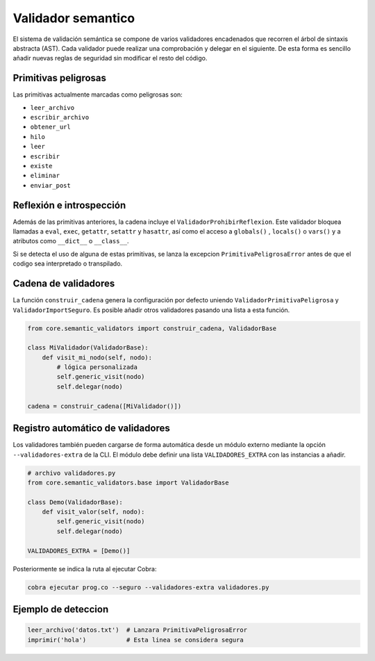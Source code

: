 Validador semantico
===================

El sistema de validación semántica se compone de varios validadores encadenados que
recorren el árbol de sintaxis abstracta (AST). Cada validador puede realizar una
comprobación y delegar en el siguiente. De esta forma es sencillo añadir nuevas
reglas de seguridad sin modificar el resto del código.

Primitivas peligrosas
---------------------
Las primitivas actualmente marcadas como peligrosas son:

- ``leer_archivo``
- ``escribir_archivo``
- ``obtener_url``
- ``hilo``
- ``leer``
- ``escribir``
- ``existe``
- ``eliminar``
- ``enviar_post``

Reflexión e introspección
-------------------------
Además de las primitivas anteriores, la cadena incluye el ``ValidadorProhibirReflexion``. Este validador bloquea llamadas a ``eval``, ``exec``, ``getattr``, ``setattr`` y ``hasattr``, así como el acceso a ``globals()`` , ``locals()`` o ``vars()`` y a atributos como ``__dict__`` o ``__class__``.

Si se detecta el uso de alguna de estas primitivas, se lanza la excepcion
``PrimitivaPeligrosaError`` antes de que el codigo sea interpretado o transpilado.

Cadena de validadores
---------------------
La función ``construir_cadena`` genera la configuración por defecto uniendo
``ValidadorPrimitivaPeligrosa`` y ``ValidadorImportSeguro``. Es posible añadir
otros validadores pasando una lista a esta función.

.. code-block:: python

   from core.semantic_validators import construir_cadena, ValidadorBase

   class MiValidador(ValidadorBase):
       def visit_mi_nodo(self, nodo):
           # lógica personalizada
           self.generic_visit(nodo)
           self.delegar(nodo)

   cadena = construir_cadena([MiValidador()])

Registro automático de validadores
---------------------------------
Los validadores también pueden cargarse de forma automática desde un módulo
externo mediante la opción ``--validadores-extra`` de la CLI. El módulo debe
definir una lista ``VALIDADORES_EXTRA`` con las instancias a añadir.

.. code-block:: python

   # archivo validadores.py
   from core.semantic_validators.base import ValidadorBase

   class Demo(ValidadorBase):
       def visit_valor(self, nodo):
           self.generic_visit(nodo)
           self.delegar(nodo)

   VALIDADORES_EXTRA = [Demo()]

Posteriormente se indica la ruta al ejecutar Cobra:

.. code-block:: bash

   cobra ejecutar prog.co --seguro --validadores-extra validadores.py

Ejemplo de deteccion
--------------------

.. code-block:: cobra

   leer_archivo('datos.txt')  # Lanzara PrimitivaPeligrosaError
   imprimir('hola')           # Esta linea se considera segura
